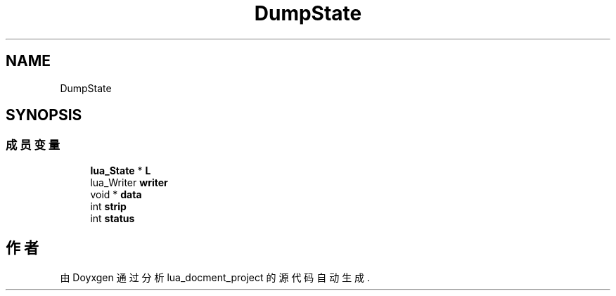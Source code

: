 .TH "DumpState" 3 "2020年 九月 8日 星期二" "Version 1.0" "lua_docment_project" \" -*- nroff -*-
.ad l
.nh
.SH NAME
DumpState
.SH SYNOPSIS
.br
.PP
.SS "成员变量"

.in +1c
.ti -1c
.RI "\fBlua_State\fP * \fBL\fP"
.br
.ti -1c
.RI "lua_Writer \fBwriter\fP"
.br
.ti -1c
.RI "void * \fBdata\fP"
.br
.ti -1c
.RI "int \fBstrip\fP"
.br
.ti -1c
.RI "int \fBstatus\fP"
.br
.in -1c

.SH "作者"
.PP 
由 Doyxgen 通过分析 lua_docment_project 的 源代码自动生成\&.
